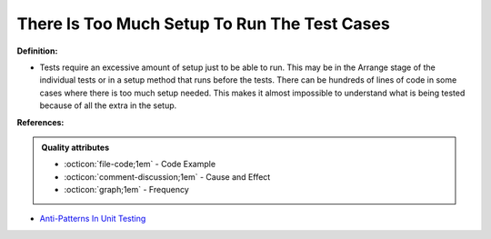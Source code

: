 There Is Too Much Setup To Run The Test Cases
^^^^^
**Definition:**

* Tests require an excessive amount of setup just to be able to run. This may be in the Arrange stage of the individual tests or in a setup method that runs before the tests. There can be hundreds of lines of code in some cases where there is too much setup needed. This makes it almost impossible to understand what is being tested because of all the extra in the setup.


**References:**

.. admonition:: Quality attributes

    * :octicon:`file-code;1em` -  Code Example
    * :octicon:`comment-discussion;1em` -  Cause and Effect
    * :octicon:`graph;1em` -  Frequency

* `Anti-Patterns In Unit Testing <https://completedeveloperpodcast.com/anti-patterns-in-unit-testing/>`_

